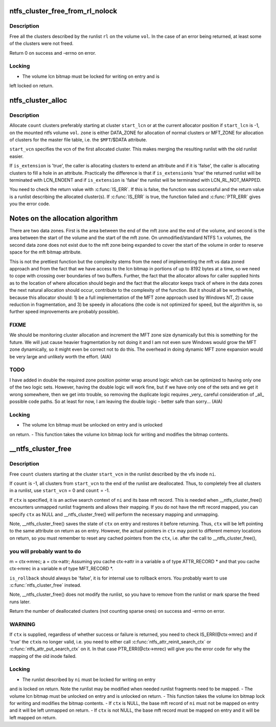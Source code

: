 .. -*- coding: utf-8; mode: rst -*-
.. src-file: fs/ntfs/lcnalloc.c

.. _`ntfs_cluster_free_from_rl_nolock`:

ntfs_cluster_free_from_rl_nolock
================================

.. c:function:: int ntfs_cluster_free_from_rl_nolock(ntfs_volume *vol, const runlist_element *rl)

    free clusters from runlist

    :param ntfs_volume \*vol:
        mounted ntfs volume on which to free the clusters

    :param const runlist_element \*rl:
        runlist describing the clusters to free

.. _`ntfs_cluster_free_from_rl_nolock.description`:

Description
-----------

Free all the clusters described by the runlist \ ``rl``\  on the volume \ ``vol``\ .  In
the case of an error being returned, at least some of the clusters were not
freed.

Return 0 on success and -errno on error.

.. _`ntfs_cluster_free_from_rl_nolock.locking`:

Locking
-------

- The volume lcn bitmap must be locked for writing on entry and is
left locked on return.

.. _`ntfs_cluster_alloc`:

ntfs_cluster_alloc
==================

.. c:function:: runlist_element *ntfs_cluster_alloc(ntfs_volume *vol, const VCN start_vcn, const s64 count, const LCN start_lcn, const NTFS_CLUSTER_ALLOCATION_ZONES zone, const bool is_extension)

    allocate clusters on an ntfs volume

    :param ntfs_volume \*vol:
        mounted ntfs volume on which to allocate the clusters

    :param const VCN start_vcn:
        vcn to use for the first allocated cluster

    :param const s64 count:
        number of clusters to allocate

    :param const LCN start_lcn:
        starting lcn at which to allocate the clusters (or -1 if none)

    :param const NTFS_CLUSTER_ALLOCATION_ZONES zone:
        zone from which to allocate the clusters

    :param const bool is_extension:
        if 'true', this is an attribute extension

.. _`ntfs_cluster_alloc.description`:

Description
-----------

Allocate \ ``count``\  clusters preferably starting at cluster \ ``start_lcn``\  or at the
current allocator position if \ ``start_lcn``\  is -1, on the mounted ntfs volume
\ ``vol``\ . \ ``zone``\  is either DATA_ZONE for allocation of normal clusters or
MFT_ZONE for allocation of clusters for the master file table, i.e. the
\ ``$MFT``\ /$DATA attribute.

\ ``start_vcn``\  specifies the vcn of the first allocated cluster.  This makes
merging the resulting runlist with the old runlist easier.

If \ ``is_extension``\  is 'true', the caller is allocating clusters to extend an
attribute and if it is 'false', the caller is allocating clusters to fill a
hole in an attribute.  Practically the difference is that if \ ``is_extension``\ 
is 'true' the returned runlist will be terminated with LCN_ENOENT and if
\ ``is_extension``\  is 'false' the runlist will be terminated with
LCN_RL_NOT_MAPPED.

You need to check the return value with \ :c:func:`IS_ERR`\ .  If this is false, the
function was successful and the return value is a runlist describing the
allocated cluster(s).  If \ :c:func:`IS_ERR`\  is true, the function failed and
\ :c:func:`PTR_ERR`\  gives you the error code.

Notes on the allocation algorithm
=================================

There are two data zones.  First is the area between the end of the mft zone
and the end of the volume, and second is the area between the start of the
volume and the start of the mft zone.  On unmodified/standard NTFS 1.x
volumes, the second data zone does not exist due to the mft zone being
expanded to cover the start of the volume in order to reserve space for the
mft bitmap attribute.

This is not the prettiest function but the complexity stems from the need of
implementing the mft vs data zoned approach and from the fact that we have
access to the lcn bitmap in portions of up to 8192 bytes at a time, so we
need to cope with crossing over boundaries of two buffers.  Further, the
fact that the allocator allows for caller supplied hints as to the location
of where allocation should begin and the fact that the allocator keeps track
of where in the data zones the next natural allocation should occur,
contribute to the complexity of the function.  But it should all be
worthwhile, because this allocator should: 1) be a full implementation of
the MFT zone approach used by Windows NT, 2) cause reduction in
fragmentation, and 3) be speedy in allocations (the code is not optimized
for speed, but the algorithm is, so further speed improvements are probably
possible).

.. _`ntfs_cluster_alloc.fixme`:

FIXME
-----

We should be monitoring cluster allocation and increment the MFT zone
size dynamically but this is something for the future.  We will just cause
heavier fragmentation by not doing it and I am not even sure Windows would
grow the MFT zone dynamically, so it might even be correct not to do this.
The overhead in doing dynamic MFT zone expansion would be very large and
unlikely worth the effort. (AIA)

.. _`ntfs_cluster_alloc.todo`:

TODO
----

I have added in double the required zone position pointer wrap around
logic which can be optimized to having only one of the two logic sets.
However, having the double logic will work fine, but if we have only one of
the sets and we get it wrong somewhere, then we get into trouble, so
removing the duplicate logic requires \_very\_ careful consideration of \_all_
possible code paths.  So at least for now, I am leaving the double logic -
better safe than sorry... (AIA)

.. _`ntfs_cluster_alloc.locking`:

Locking
-------

- The volume lcn bitmap must be unlocked on entry and is unlocked
on return.
- This function takes the volume lcn bitmap lock for writing and
modifies the bitmap contents.

.. _`__ntfs_cluster_free`:

\__ntfs_cluster_free
====================

.. c:function:: s64 __ntfs_cluster_free(ntfs_inode *ni, const VCN start_vcn, s64 count, ntfs_attr_search_ctx *ctx, const bool is_rollback)

    free clusters on an ntfs volume

    :param ntfs_inode \*ni:
        ntfs inode whose runlist describes the clusters to free

    :param const VCN start_vcn:
        vcn in the runlist of \ ``ni``\  at which to start freeing clusters

    :param s64 count:
        number of clusters to free or -1 for all clusters

    :param ntfs_attr_search_ctx \*ctx:
        active attribute search context if present or NULL if not

    :param const bool is_rollback:
        true if this is a rollback operation

.. _`__ntfs_cluster_free.description`:

Description
-----------

Free \ ``count``\  clusters starting at the cluster \ ``start_vcn``\  in the runlist
described by the vfs inode \ ``ni``\ .

If \ ``count``\  is -1, all clusters from \ ``start_vcn``\  to the end of the runlist are
deallocated.  Thus, to completely free all clusters in a runlist, use
\ ``start_vcn``\  = 0 and \ ``count``\  = -1.

If \ ``ctx``\  is specified, it is an active search context of \ ``ni``\  and its base mft
record.  This is needed when \__ntfs_cluster_free() encounters unmapped
runlist fragments and allows their mapping.  If you do not have the mft
record mapped, you can specify \ ``ctx``\  as NULL and \__ntfs_cluster_free() will
perform the necessary mapping and unmapping.

Note, \__ntfs_cluster_free() saves the state of \ ``ctx``\  on entry and restores it
before returning.  Thus, \ ``ctx``\  will be left pointing to the same attribute on
return as on entry.  However, the actual pointers in \ ``ctx``\  may point to
different memory locations on return, so you must remember to reset any
cached pointers from the \ ``ctx``\ , i.e. after the call to \__ntfs_cluster_free(),

.. _`__ntfs_cluster_free.you-will-probably-want-to-do`:

you will probably want to do
----------------------------

m = ctx->mrec;
a = ctx->attr;
Assuming you cache ctx->attr in a variable \ ``a``\  of type ATTR_RECORD \* and that
you cache ctx->mrec in a variable \ ``m``\  of type MFT_RECORD \*.

\ ``is_rollback``\  should always be 'false', it is for internal use to rollback
errors.  You probably want to use \ :c:func:`ntfs_cluster_free`\  instead.

Note, \__ntfs_cluster_free() does not modify the runlist, so you have to
remove from the runlist or mark sparse the freed runs later.

Return the number of deallocated clusters (not counting sparse ones) on
success and -errno on error.

.. _`__ntfs_cluster_free.warning`:

WARNING
-------

If \ ``ctx``\  is supplied, regardless of whether success or failure is
returned, you need to check IS_ERR(@ctx->mrec) and if 'true' the \ ``ctx``\ 
is no longer valid, i.e. you need to either call
\ :c:func:`ntfs_attr_reinit_search_ctx`\  or \ :c:func:`ntfs_attr_put_search_ctx`\  on it.
In that case PTR_ERR(@ctx->mrec) will give you the error code for
why the mapping of the old inode failed.

.. _`__ntfs_cluster_free.locking`:

Locking
-------

- The runlist described by \ ``ni``\  must be locked for writing on entry
and is locked on return.  Note the runlist may be modified when
needed runlist fragments need to be mapped.
- The volume lcn bitmap must be unlocked on entry and is unlocked
on return.
- This function takes the volume lcn bitmap lock for writing and
modifies the bitmap contents.
- If \ ``ctx``\  is NULL, the base mft record of \ ``ni``\  must not be mapped on
entry and it will be left unmapped on return.
- If \ ``ctx``\  is not NULL, the base mft record must be mapped on entry
and it will be left mapped on return.

.. This file was automatic generated / don't edit.

